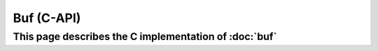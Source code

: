 Buf (C-API)
===========

This page describes the C implementation of :doc:`buf`
--------------------------------------------------------

.. doxygenstruct:: a0_buf_t
    :members:
